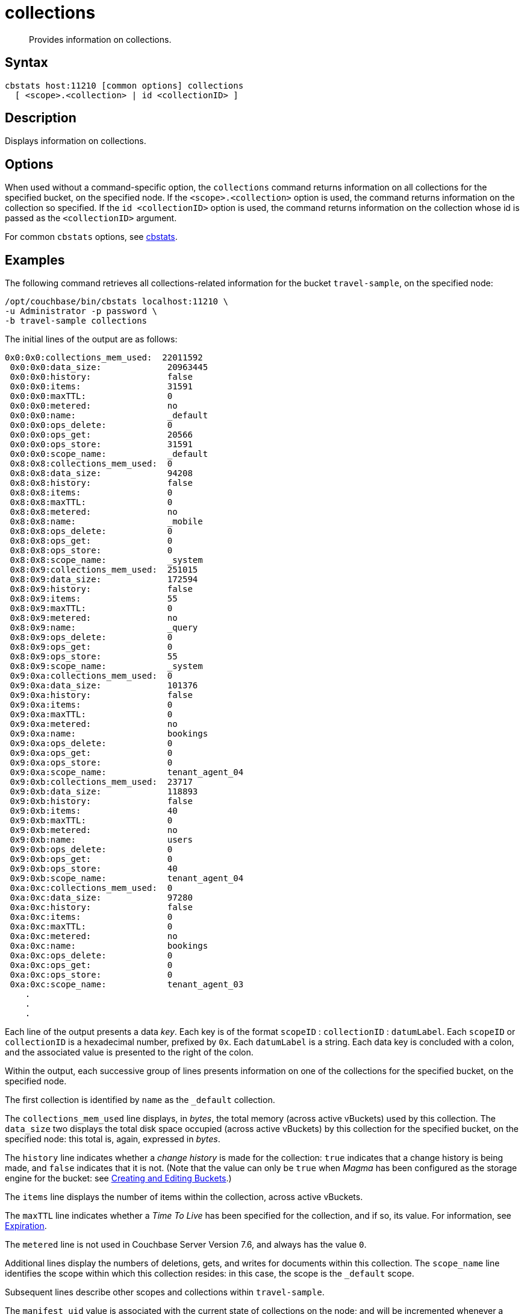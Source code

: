 = collections
:description: Provides information on collections.
:page-topic-type: reference

[abstract]
{description}

== Syntax

----
cbstats host:11210 [common options] collections
  [ <scope>.<collection> | id <collectionID> ]
----

== Description

Displays information on collections.

== Options

When used without a command-specific option, the `collections` command returns information on all collections for the specified bucket, on the specified node.
If the `<scope>.<collection>` option is used, the command returns information on the collection so specified.
If the `id <collectionID>` option is used, the command returns information on the collection whose id is passed as the `<collectionID>` argument.

For common [.cmd]`cbstats` options, see xref:cli:cbstats-intro.adoc[cbstats].

== Examples

The following command retrieves all collections-related information for the bucket `travel-sample`, on the specified node:

----
/opt/couchbase/bin/cbstats localhost:11210 \
-u Administrator -p password \
-b travel-sample collections
----

The initial lines of the output are as follows:

----
0x0:0x0:collections_mem_used:  22011592
 0x0:0x0:data_size:             20963445
 0x0:0x0:history:               false
 0x0:0x0:items:                 31591
 0x0:0x0:maxTTL:                0
 0x0:0x0:metered:               no
 0x0:0x0:name:                  _default
 0x0:0x0:ops_delete:            0
 0x0:0x0:ops_get:               20566
 0x0:0x0:ops_store:             31591
 0x0:0x0:scope_name:            _default
 0x8:0x8:collections_mem_used:  0
 0x8:0x8:data_size:             94208
 0x8:0x8:history:               false
 0x8:0x8:items:                 0
 0x8:0x8:maxTTL:                0
 0x8:0x8:metered:               no
 0x8:0x8:name:                  _mobile
 0x8:0x8:ops_delete:            0
 0x8:0x8:ops_get:               0
 0x8:0x8:ops_store:             0
 0x8:0x8:scope_name:            _system
 0x8:0x9:collections_mem_used:  251015
 0x8:0x9:data_size:             172594
 0x8:0x9:history:               false
 0x8:0x9:items:                 55
 0x8:0x9:maxTTL:                0
 0x8:0x9:metered:               no
 0x8:0x9:name:                  _query
 0x8:0x9:ops_delete:            0
 0x8:0x9:ops_get:               0
 0x8:0x9:ops_store:             55
 0x8:0x9:scope_name:            _system
 0x9:0xa:collections_mem_used:  0
 0x9:0xa:data_size:             101376
 0x9:0xa:history:               false
 0x9:0xa:items:                 0
 0x9:0xa:maxTTL:                0
 0x9:0xa:metered:               no
 0x9:0xa:name:                  bookings
 0x9:0xa:ops_delete:            0
 0x9:0xa:ops_get:               0
 0x9:0xa:ops_store:             0
 0x9:0xa:scope_name:            tenant_agent_04
 0x9:0xb:collections_mem_used:  23717
 0x9:0xb:data_size:             118893
 0x9:0xb:history:               false
 0x9:0xb:items:                 40
 0x9:0xb:maxTTL:                0
 0x9:0xb:metered:               no
 0x9:0xb:name:                  users
 0x9:0xb:ops_delete:            0
 0x9:0xb:ops_get:               0
 0x9:0xb:ops_store:             40
 0x9:0xb:scope_name:            tenant_agent_04
 0xa:0xc:collections_mem_used:  0
 0xa:0xc:data_size:             97280
 0xa:0xc:history:               false
 0xa:0xc:items:                 0
 0xa:0xc:maxTTL:                0
 0xa:0xc:metered:               no
 0xa:0xc:name:                  bookings
 0xa:0xc:ops_delete:            0
 0xa:0xc:ops_get:               0
 0xa:0xc:ops_store:             0
 0xa:0xc:scope_name:            tenant_agent_03
    .
    .
    .
----

Each line of the output presents a data _key_.
Each key is of the format `scopeID` &#58; `collectionID` &#58; `datumLabel`.
Each `scopeID` or `collectionID` is a hexadecimal number, prefixed by `0x`.
Each `datumLabel` is a string.
Each data key is concluded with a colon, and the associated value is presented to the right of the colon.

Within the output, each successive group of lines presents information on one of the collections for the specified bucket, on the specified node.

The first collection is identified by `name` as the `&#95;default` collection.

The `collections_mem_used` line displays, in _bytes_, the total memory (across active vBuckets) used by this collection.
The `data_size` two displays the total disk space occupied (across active vBuckets) by this collection for the specified bucket, on the specified node: this total is, again, expressed in _bytes_.

The `history` line indicates whether a _change history_ is made for the collection: `true` indicates that a change history is being made, and `false` indicates that it is not.
(Note that the value can only be `true` when _Magma_ has been configured as the storage engine for the bucket: see xref:rest-api:rest-bucket-create.adoc[Creating and Editing Buckets].)

The `items` line displays the number of items within the collection, across active vBuckets.

The `maxTTL` line indicates whether a _Time To Live_ has been specified for the collection, and if so, its value.
For information, see xref:learn:data/expiration.adoc[Expiration].

The `metered` line is not used in Couchbase Server Version 7.6, and always has the value `0`.

Additional lines display the numbers of deletions, gets, and writes for documents within this collection.
The `scope_name` line identifies the scope within which this collection resides: in this case, the scope is the `&#95;default` scope.

Subsequent lines describe other scopes and collections within `travel-sample`.

The `manifest_uid` value is associated with the current state of collections on the node; and will be incremented whenever a collections-related change is made.

The following command returns information on a collection specified by means of the `<scope>.<collection>` option:

----
/opt/couchbase/bin/cbstats 127.0.0.1:11210 \
-u Administrator -p password \
-b travel-sample collections inventory.airline
----

The output is as follows:

----
0xe:0x14:collections_mem_used: 35807
0xe:0x14:data_size:            124394
0xe:0x14:items:                187
0xe:0x14:maxTTL:               0
0xe:0x14:name:                 airline
0xe:0x14:ops_delete:           0
0xe:0x14:ops_get:              187
0xe:0x14:ops_store:            187
0xe:0x14:scope_name:           inventory
----

The output, for the `airline` collection, within the `inventory` scope, is thus a subset of that which was returned above, for _all_ collections.

The following command returns information on the same collection, specified by means of the `id <collectionID>` option:

----
/opt/couchbase/bin/cbstats 127.0.0.1:11210 \
-u Administrator -p password \
-b travel-sample collections id 0x14
----

The `id` here specified, `0x14`, was previously identified, in the output for _all_ collections, as that for `airline`.
The output is again as follows:

----
0xe:0x14:collections_mem_used: 35807
0xe:0x14:data_size:            124394
0xe:0x14:items:                187
0xe:0x14:maxTTL:               0
0xe:0x14:name:                 airline
0xe:0x14:ops_delete:           0
0xe:0x14:ops_get:              187
0xe:0x14:ops_store:            187
0xe:0x14:scope_name:           inventory
----

== See Also

For an overview of scopes and collections, see xref:learn:data/scopes-and-collections.adoc[Scopes and Collections].

For a step-by-step explanation of creating scopes and collections with the CLI, see xref:manage:manage-scopes-and-collections/manage-scopes-and-collections.adoc#manage-scopes-and-collections-with-the-cli[Manage Scopes and Collections with the CLI].
For a comparable explanation with the REST API, see xref:manage:manage-scopes-and-collections/manage-scopes-and-collections.adoc#manage-scopes-and-collections-with-the-rest-api[Manage Scopes and Collections with the REST API].

For information on _Time To Live_, see xref:learn:data/expiration.adoc[Expiration].

To use `cbstats` to provide further details on collections, see the reference page for the
xref:cli:cbstats/cbstats-collections-details.adoc[collections-details] command.
